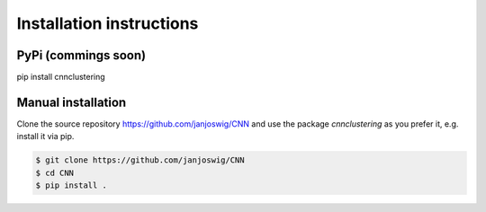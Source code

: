 Installation instructions
=========================

PyPi (commings soon)
--------------------

pip install cnnclustering

Manual installation
-------------------

Clone the source repository
`https://github.com/janjoswig/CNN <https://github.com/janjoswig/CNN>`_
and use the package `cnnclustering` as you prefer it, e.g. install it
via pip.

.. code-block:: bash

   $ git clone https://github.com/janjoswig/CNN
   $ cd CNN
   $ pip install .

